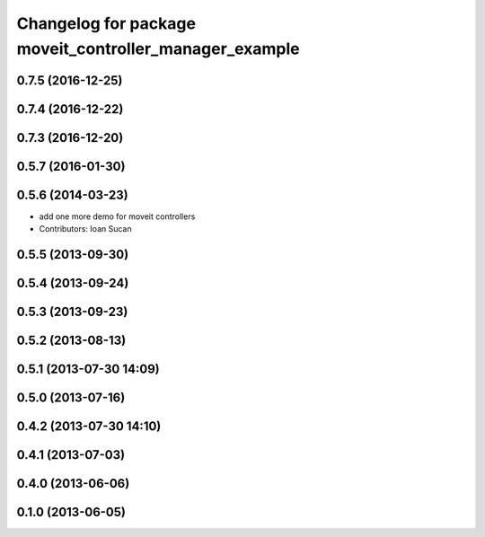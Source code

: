 ^^^^^^^^^^^^^^^^^^^^^^^^^^^^^^^^^^^^^^^^^^^^^^^^^^^^^^^
Changelog for package moveit_controller_manager_example
^^^^^^^^^^^^^^^^^^^^^^^^^^^^^^^^^^^^^^^^^^^^^^^^^^^^^^^

0.7.5 (2016-12-25)
------------------

0.7.4 (2016-12-22)
------------------

0.7.3 (2016-12-20)
------------------

0.5.7 (2016-01-30)
------------------

0.5.6 (2014-03-23)
------------------
* add one more demo for moveit controllers
* Contributors: Ioan Sucan

0.5.5 (2013-09-30)
------------------

0.5.4 (2013-09-24)
------------------

0.5.3 (2013-09-23)
------------------

0.5.2 (2013-08-13)
------------------

0.5.1 (2013-07-30 14:09)
------------------------

0.5.0 (2013-07-16)
------------------

0.4.2 (2013-07-30 14:10)
------------------------

0.4.1 (2013-07-03)
------------------

0.4.0 (2013-06-06)
------------------

0.1.0 (2013-06-05)
------------------
